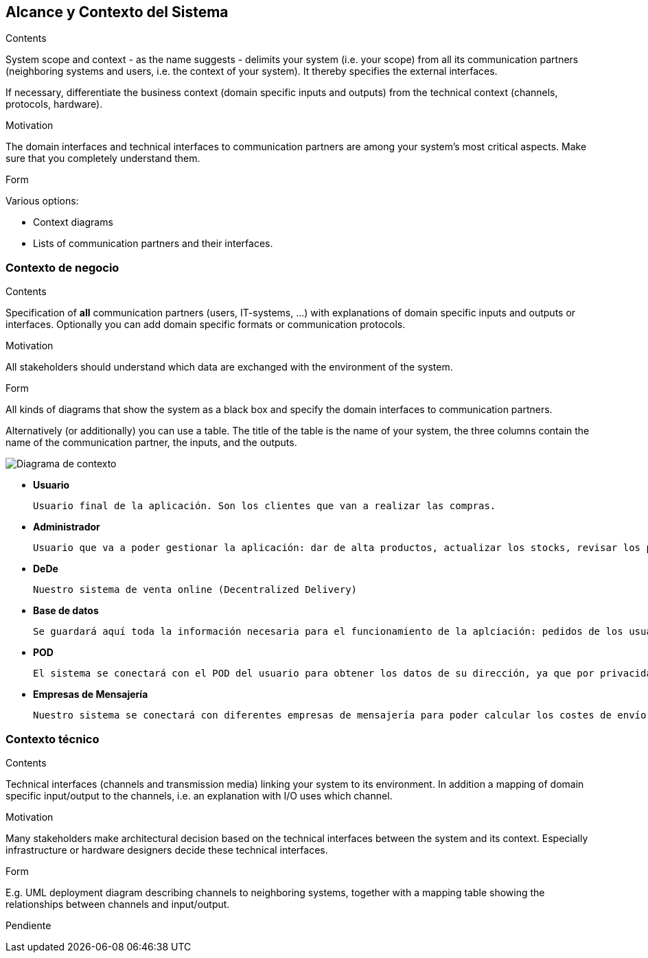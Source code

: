 [[section-system-scope-and-context]]
== Alcance y Contexto del Sistema

[role="arc42help"]
****
.Contents
System scope and context - as the name suggests - delimits your system (i.e. your scope) from all its communication partners
(neighboring systems and users, i.e. the context of your system). It thereby specifies the external interfaces.

If necessary, differentiate the business context (domain specific inputs and outputs) from the technical context (channels, protocols, hardware).

.Motivation
The domain interfaces and technical interfaces to communication partners are among your system's most critical aspects. Make sure that you completely understand them.

.Form
Various options:

* Context diagrams
* Lists of communication partners and their interfaces.
****


=== Contexto de negocio

[role="arc42help"]
****
.Contents
Specification of *all* communication partners (users, IT-systems, ...) with explanations of domain specific inputs and outputs or interfaces.
Optionally you can add domain specific formats or communication protocols.

.Motivation
All stakeholders should understand which data are exchanged with the environment of the system.

.Form
All kinds of diagrams that show the system as a black box and specify the domain interfaces to communication partners.

Alternatively (or additionally) you can use a table.
The title of the table is the name of your system, the three columns contain the name of the communication partner, the inputs, and the outputs.
****
image:03_diagramaContextoNegocio.png["Diagrama de contexto"]

*   **Usuario**

	Usuario final de la aplicación. Son los clientes que van a realizar las compras.

*   **Administrador**

	Usuario que va a poder gestionar la aplicación: dar de alta productos, actualizar los stocks, revisar los pedidos, etc.

*	**DeDe**

	Nuestro sistema de venta online (Decentralized Delivery)

*	**Base de datos**

	Se guardará aquí toda la información necesaria para el funcionamiento de la aplciación: pedidos de los usuarios, productos, etc.

*	**POD**

	El sistema se conectará con el POD del usuario para obtener los datos de su dirección, ya que por privacidad no se almacenarán estos datos en nuestra aplicación.

*	**Empresas de Mensajería**

	Nuestro sistema se conectará con diferentes empresas de mensajería para poder calcular los costes de envío de los pedidos.
	
=== Contexto técnico

[role="arc42help"]
****
.Contents
Technical interfaces (channels and transmission media) linking your system to its environment. In addition a mapping of domain specific input/output to the channels, i.e. an explanation with I/O uses which channel.

.Motivation
Many stakeholders make architectural decision based on the technical interfaces between the system and its context. Especially infrastructure or hardware designers decide these technical interfaces.

.Form
E.g. UML deployment diagram describing channels to neighboring systems,
together with a mapping table showing the relationships between channels and input/output.

****

Pendiente
